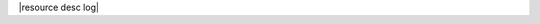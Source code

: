 .. The contents of this file are included in multiple topics.
.. This file should not be changed in a way that hinders its ability to appear in multiple documentation sets.

|resource desc log|
